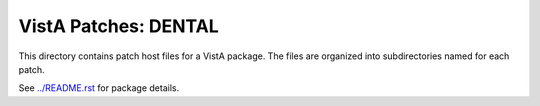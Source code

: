 =====================
VistA Patches: DENTAL
=====================

This directory contains patch host files for a VistA package.
The files are organized into subdirectories named for each patch.

See `<../README.rst>`__ for package details.
